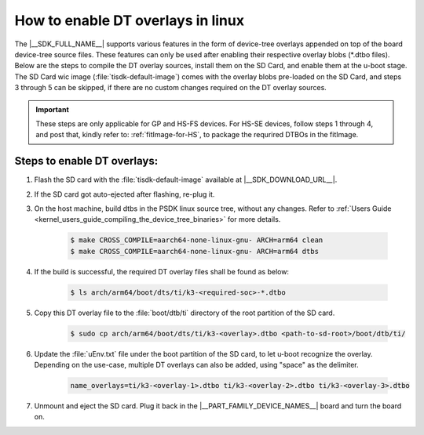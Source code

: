 .. _howto_dt_overlays:

**********************************
How to enable DT overlays in linux
**********************************


The |__SDK_FULL_NAME__| supports various features in the form of device-tree overlays appended on top of the board device-tree source files. These features can only be used after enabling their respective overlay blobs (\*.dtbo files). Below are the steps to compile the DT overlay sources, install them on the SD Card, and enable them at the u-boot stage. The SD Card wic image (:file:`tisdk-default-image`) comes with the overlay blobs pre-loaded on the SD Card, and steps 3 through 5 can be skipped, if there are no custom changes required on the DT overlay sources.

.. important::

    These steps are only applicable for GP and HS-FS devices. For HS-SE devices, follow steps 1 through 4, and post that, kindly refer to: :ref:`fitImage-for-HS`, to package the requrired DTBOs in the fitImage.

Steps to enable DT overlays:
============================

#. Flash the SD card with the :file:`tisdk-default-image` available at |__SDK_DOWNLOAD_URL__|.
#. If the SD card got auto-ejected after flashing, re-plug it.
#. On the host machine, build dtbs in the PSDK linux source tree, without any
   changes. Refer to :ref:`Users Guide
   <kernel_users_guide_compiling_the_device_tree_binaries>` for more details.


    .. code-block:: console

        $ make CROSS_COMPILE=aarch64-none-linux-gnu- ARCH=arm64 clean
        $ make CROSS_COMPILE=aarch64-none-linux-gnu- ARCH=arm64 dtbs

#. If the build is successful, the required DT overlay files shall be found as below:

    .. code-block:: console

        $ ls arch/arm64/boot/dts/ti/k3-<required-soc>-*.dtbo

#. Copy this DT overlay file to the :file:`boot/dtb/ti` directory of the root partition of the SD card.

    .. code-block:: console

        $ sudo cp arch/arm64/boot/dts/ti/k3-<overlay>.dtbo <path-to-sd-root>/boot/dtb/ti/

#. Update the :file:`uEnv.txt` file under the boot partition of the SD card, to let u-boot recognize the overlay. Depending on the use-case, multiple DT overlays can also be added, using "space" as the delimiter.

    .. code-block:: console

        name_overlays=ti/k3-<overlay-1>.dtbo ti/k3-<overlay-2>.dtbo ti/k3-<overlay-3>.dtbo

#. Unmount and eject the SD card. Plug it back in the |__PART_FAMILY_DEVICE_NAMES__| board and turn the board on.
